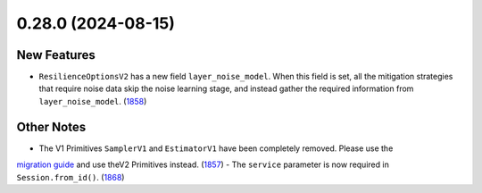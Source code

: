 0.28.0 (2024-08-15)
===================

New Features
------------

- ``ResilienceOptionsV2`` has a new field ``layer_noise_model``. When this field is set, all the
  mitigation strategies that require noise data skip the noise learning stage, and instead gather
  the required information from ``layer_noise_model``. (`1858 <https://github.com/Qiskit/qiskit-ibm-runtime/pull/1858>`__)


Other Notes
-----------

- The V1 Primitives ``SamplerV1`` and ``EstimatorV1`` have been completely removed. Please use the 
`migration guide <https://docs.quantum.ibm.com/migration-guides/v2-primitives>`__ and use theV2 Primitives instead. (`1857 <https://github.com/Qiskit/qiskit-ibm-runtime/pull/1857>`__)
- The ``service`` parameter is now required in ``Session.from_id()``. (`1868 <https://github.com/Qiskit/qiskit-ibm-runtime/pull/1868>`__)
